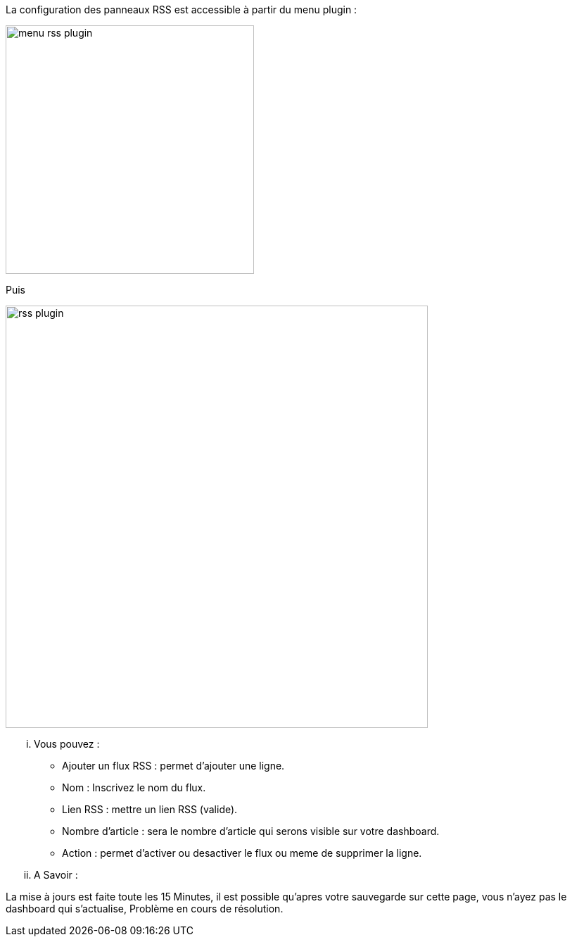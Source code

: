 La configuration des panneaux RSS est accessible à partir du menu plugin :

image:../images/menu_rss_plugin.jpg[width=353,align="center"]

Puis

image:../images/rss_plugin.jpg[width=600,align="center"]

... Vous pouvez :

* Ajouter un flux RSS : permet d'ajouter une ligne.
* Nom : Inscrivez le nom du flux.
* Lien RSS : mettre un lien RSS (valide).
* Nombre d'article : sera le nombre d'article qui serons visible sur votre dashboard.
* Action : permet d'activer ou desactiver le flux ou meme de supprimer la ligne.

... A Savoir :

La mise à jours est faite toute les 15 Minutes, il est possible qu'apres votre sauvegarde sur cette page, vous n'ayez pas le dashboard qui s'actualise, Problème en cours de résolution.
